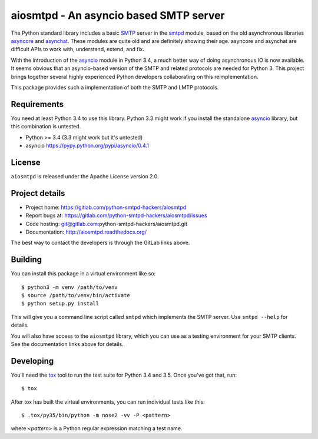 =========================================
 aiosmtpd - An asyncio based SMTP server
=========================================

The Python standard library includes a basic
`SMTP <http://www.faqs.org/rfcs/rfc5321.html>`__ server in the
`smtpd <https://docs.python.org/3/library/smtpd.html>`__ module, based on the
old asynchronous libraries
`asyncore <https://docs.python.org/3/library/asyncore.html>`__ and
`asynchat <https://docs.python.org/3/library/asynchat.html>`__.  These modules
are quite old and are definitely showing their age.  asyncore and asynchat are
difficult APIs to work with, understand, extend, and fix.

With the introduction of the
`asyncio <https://docs.python.org/3/library/asyncio.html>`__ module in Python
3.4, a much better way of doing asynchronous IO is now available.  It seems
obvious that an asyncio-based version of the SMTP and related protocols are
needed for Python 3.  This project brings together several highly experienced
Python developers collaborating on this reimplementation.

This package provides such a implementation of both the SMTP and LMTP
protocols.


Requirements
============

You need at least Python 3.4 to use this library.  Python 3.3 might work if
you install the standalone `asyncio <https://pypi.python.org/pypi/asyncio>`__
library, but this combination is untested.

- Python >= 3.4 (3.3 might work but it's untested)
- asyncio https://pypy.python.org/pypi/asyncio/0.4.1


License
=======

``aiosmtpd`` is released under the Apache License version 2.0.


Project details
===============

* Project home: https://gitlab.com/python-smtpd-hackers/aiosmtpd
* Report bugs at: https://gitlab.com/python-smtpd-hackers/aiosmtpd/issues
* Code hosting: git@gitlab.com:python-smtpd-hackers/aiosmtpd.git
* Documentation: http://aiosmtpd.readthedocs.org/

The best way to contact the developers is through the GitLab links above.


Building
========

You can install this package in a virtual environment like so::

    $ python3 -m venv /path/to/venv
    $ source /path/to/venv/bin/activate
    $ python setup.py install

This will give you a command line script called ``smtpd`` which implements the
SMTP server.  Use ``smtpd --help`` for details.

You will also have access to the ``aiosmtpd`` library, which you can use as a
testing environment for your SMTP clients.  See the documentation links above
for details.


Developing
==========

You'll need the `tox <https://pypi.python.org/pypi/tox>`__ tool to run the
test suite for Python 3.4 and 3.5.  Once you've got that, run::

    $ tox

After tox has built the virtual environments, you can run individual tests
like this::

    $ .tox/py35/bin/python -m nose2 -vv -P <pattern>

where *<pattern>* is a Python regular expression matching a test name.
